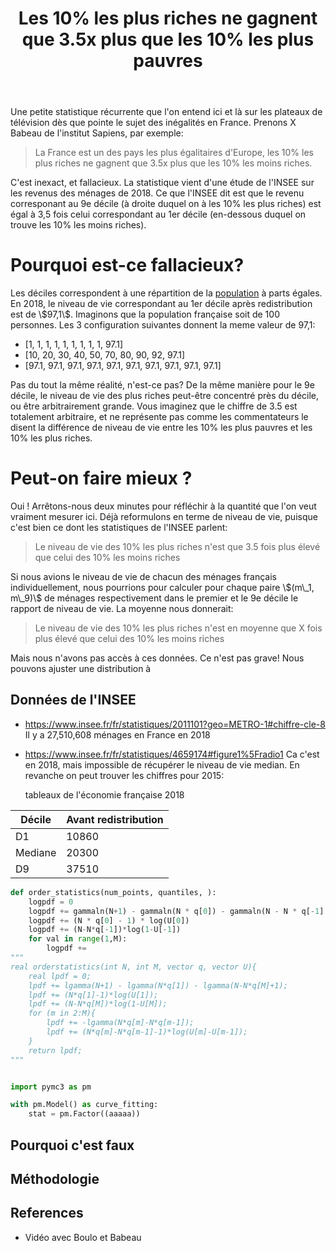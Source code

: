 :PROPERTIES:
:ID:       1cb5c299-7b43-4f6f-8543-f6cda97c3c50
:END:
#+title: Les 10% les plus riches ne gagnent que 3.5x plus que les 10% les plus pauvres
#+filetags: :public:inprogress:

Une petite statistique récurrente que l'on entend ici et là sur les plateaux de télévision dès que pointe le sujet des inégalités en France. Prenons X Babeau de l'institut Sapiens, par exemple:

#+begin_quote
La France est un des pays les plus égalitaires d'Europe, les 10% les plus riches ne gagnent que 3.5x plus que les 10% les moins riches.
#+end_quote

C'est inexact, et fallacieux. La statistique vient d'une étude de l'INSEE sur
les revenus des ménages de 2018. Ce que l'INSEE dit est que le revenu
corresponant au 9e décile (à droite duquel on à les 10% les plus riches) est
égal à 3,5 fois celui correspondant au 1er décile (en-dessous duquel on trouve
les 10% les moins riches).


* Pourquoi est-ce fallacieux?

Les déciles correspondent à une répartition de la _population_ à parts égales. En 2018, le niveau de vie correspondant au 1er décile après redistribution est de \\(97,1\\). Imaginons que la population française soit de 100 personnes. Les 3 configuration suivantes donnent la meme valeur de 97,1:

-   [1, 1, 1, 1, 1, 1, 1, 1, 1, 97.1]
-   [10, 20, 30, 40, 50, 70, 80, 90, 92, 97.1]
-   [97.1, 97.1, 97.1, 97.1, 97.1, 97.1, 97.1, 97.1, 97.1, 97.1]

Pas du tout la même réalité, n'est-ce pas? De la même manière pour le 9e décile, le niveau de vie des plus riches peut-être concentré près du décile, ou être arbitrairement grande. Vous imaginez que le chiffre de 3.5 est totalement arbitraire, et ne représente pas comme les commentateurs le disent la différence de niveau de vie entre les 10% les plus pauvres et les 10% les plus riches.


** TODO Compute the Gini coefficient for each situation :noexport:


* Peut-on faire mieux ?

Oui ! Arrêtons-nous deux minutes pour réfléchir à la quantité que l'on veut vraiment mesurer ici. Déjà reformulons en terme de niveau de vie, puisque c'est bien ce dont les statistiques de l'INSEE parlent:

#+begin_quote
Le niveau de vie des 10% les plus riches n'est que 3.5 fois plus élevé que celui des 10% les moins riches
#+end_quote

Si nous avions le niveau de vie de chacun des ménages français individuellement, nous pourrions pour calculer pour chaque paire \\((m\_1, m\_9)\\) de ménages respectivement dans le premier et le 9e décile le rapport de niveau de vie. La moyenne nous donnerait:

#+begin_quote
Le niveau de vie des 10% les plus riches n'est en moyenne que X fois plus élevé que celui des 10% les moins riches
#+end_quote

Mais nous n'avons pas accès à ces données. Ce n'est pas grave! Nous pouvons ajuster une distribution à


** Données de l'INSEE

-   <https://www.insee.fr/fr/statistiques/2011101?geo=METRO-1#chiffre-cle-8>
    Il y a 27,510,608 ménages en France en 2018

-   <https://www.insee.fr/fr/statistiques/4659174#figure1%5Fradio1>
    Ca c'est en 2018, mais impossible de récupérer le niveau de vie median. En revanche on peut trouver les chiffres pour 2015:

    tableaux de l'économie française 2018

| Décile  | Avant redistribution |
|---------|----------------------|
| D1      | 10860                |
| Mediane | 20300                |
| D9      | 37510                |

#+begin_src python
def order_statistics(num_points, quantiles, ):
    logpdf = 0
    logpdf += gammaln(N+1) - gammaln(N * q[0]) - gammaln(N - N * q[-1] + 1)
    logpdf += (N * q[0] - 1) * log(U[0])
    logpdf += (N-N*q[-1])*log(1-U[-1])
    for val in range(1,M):
        logpdf +=
"""
real orderstatistics(int N, int M, vector q, vector U){
    real lpdf = 0;
    lpdf += lgamma(N+1) - lgamma(N*q[1]) - lgamma(N-N*q[M]+1);
    lpdf += (N*q[1]-1)*log(U[1]);
    lpdf += (N-N*q[M])*log(1-U[M]);
    for (m in 2:M){
        lpdf += -lgamma(N*q[m]-N*q[m-1]);
        lpdf += (N*q[m]-N*q[m-1]-1)*log(U[m]-U[m-1]);
    }
    return lpdf;
"""
#+end_src

#+begin_src python

import pymc3 as pm

with pm.Model() as curve_fitting:
    stat = pm.Factor((aaaaa))
#+end_src

** Pourquoi c'est faux

** Méthodologie

** References
- Vidéo avec Boulo et Babeau
